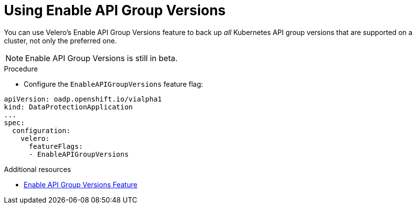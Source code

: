 // Module included in the following assemblies:
//
// * backup_and_restore/application_backup_and_restore/advanced-topics.adoc


:_mod-docs-content-type: PROCEDURE
[id="oadp-using-enable-api-group-versions_{context}"]
= Using Enable API Group Versions

You can use Velero's Enable API Group Versions feature to back up _all_ Kubernetes API group versions that are supported on a cluster, not only the preferred one.

[NOTE]
====
Enable API Group Versions is still in beta.
====

.Procedure

* Configure the `EnableAPIGroupVersions` feature flag:

[source,yaml]
----
apiVersion: oadp.openshift.io/vialpha1
kind: DataProtectionApplication
...
spec:
  configuration:
    velero:
      featureFlags:
      - EnableAPIGroupVersions
----

[role="_additional-resources"]
.Additional resources
* link:https://velero.io/docs/v1.9/enable-api-group-versions-feature/[Enable API Group Versions Feature]
